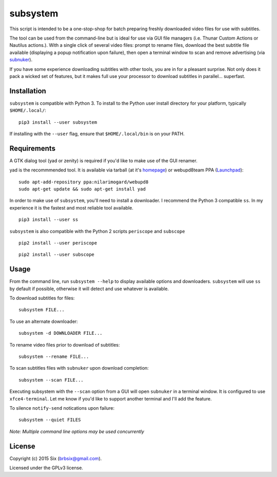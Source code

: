 subsystem
---------

.. image:: https://img.shields.io/pypi/v/subsystem.svg
  :target: https://pypi.python.org/pypi/subsystem

.. image:: https://img.shields.io/pypi/l/subsystem.svg
  :target: https://pypi.python.org/pypi/subsystem

.. image:: https://img.shields.io/pypi/dm/subsystem.svg
  :target: https://pypi.python.org/pypi/subsystem

This script is intended to be a one-stop-shop for batch preparing freshly downloaded video files for use with subtitles.

The tool can be used from the command-line but is ideal for use via GUI file managers (i.e. Thunar Custom Actions or Nautilus actions.). With a single click of several video files: prompt to rename files, download the best subtitle file available (displaying a popup notification upon failure), then open a terminal window to scan and remove advertising (via subnuker_).

If you have some experience downloading subtitles with other tools, you are in for a pleasant surprise. Not only does it pack a wicked set of features, but it makes full use your processor to download subtitles in parallel... superfast.


Installation
============

``subsystem`` is compatible with Python 3. To install to the Python user install directory for your platform, typically ``$HOME/.local/``:

::

  pip3 install --user subsystem

If installing with the ``--user`` flag, ensure that ``$HOME/.local/bin`` is on your PATH.


Requirements
============

A GTK dialog tool (yad or zenity) is required if you'd like to make use of the GUI renamer.

yad is the recommmended tool. It is available via tarball (at it's homepage_) or webupd8team PPA (Launchpad_):

::

    sudo apt-add-repository ppa:nilarimogard/webupd8
    sudo apt-get update && sudo apt-get install yad

In order to make use of ``subsystem``, you'll need to install a downloader. I recommend the Python 3 compatible ``ss``. In my experience it is the fastest and most reliable tool available.

::

  pip3 install --user ss

``subsystem`` is also compatible with the Python 2 scripts ``periscope`` and ``subscope``

::

  pip2 install --user periscope

::

  pip2 install --user subscope


Usage
=====

From the command line, run ``subsystem --help`` to display available options and downloaders. ``subsystem`` will use ``ss`` by default if possible, otherwise it will detect and use whatever is available.

To download subtitles for files:

::

    subsystem FILE...

To use an alternate downloader:

::

    subsystem -d DOWNLOADER FILE...

To rename video files prior to download of subtitles:

::

    subsystem --rename FILE...

To scan subtitles files with ``subnuker`` upon download completion:

::

    subsystem --scan FILE...

Executing subsystem with the ``--scan`` option from a GUI will open ``subnuker`` in a terminal window. It is configured to use ``xfce4-terminal``. Let me know if you'd like to support another terminal and I'll add the feature.

To silence ``notify-send`` notications upon failure:

::

    subsystem --quiet FILES

*Note: Multiple command line options may be used concurrently*


License
=======

Copyright (c) 2015 Six (brbsix@gmail.com).

Licensed under the GPLv3 license.

.. _homepage: http://sourceforge.net/projects/yad-dialog/
.. _Launchpad: https://launchpad.net/~nilarimogard/+archive/ubuntu/webupd8
.. _subnuker: https://github.com/brbsix/subnuker
